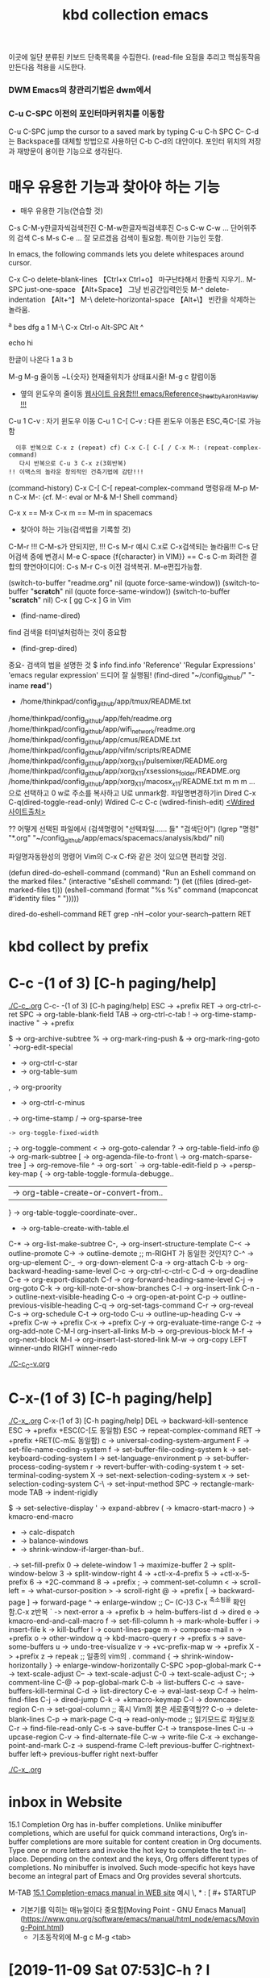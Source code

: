 #+TITLE: kbd collection emacs
#+CREATOR: LEEJEONGPYO
#+STARTUP: showeverything indent latexpreview

이곳에 일단 분류된 키보드 단축목록을 수집한다.
(read-file 
요점을 추리고 핵심동작음 만든다음 적용을 시도한다.


*** DWM Emacs의 창관리기법은 dwm에서
*** C-u C-SPC 이전의 포인터마커위치를 이동함
 C-u C-SPC  jump the cursor to a saved mark by typing C-u C-h SPC
C-- C-d는 Backspace를 대체할 방법으로 사용하던 C-b C-d의 대안이다.
포인터 위치의 저장과 재방문이 용이한 기능으로 생각된다.

* 매우 유용한 기능과 찾아야 하는 기능
- 매우 유용한 기능(연습할 것)
C-s C-M-y한글자씩검색전진 C-M-w한글자씩검색후진
C-s C-w C-w ... 단어위주의 검색
C-s M-s C-e ... 잘 모르겠음 검색이 필요함. 특이한 기능인 듯함.


In emacs, the following commands lets you delete whitespaces around cursor.

C-x C-o delete-blank-lines 【Ctrl+x Ctrl+o】 마구난타해서 한줄씩 지우기..
M-SPC just-one-space 【Alt+Space】 그냥 빈공간입력인듯
M-^ delete-indentation 【Alt+^】
M-\ delete-horizontal-space 【Alt+\】 빈칸을 삭제하는 놀라움.



^a   bes dfg
a
1
M-\ C-x Ctrl-o
Alt-SPC
 Alt ^

echo hi

한글이 나온다
1
a
3
b


M-g M-g 줄이동 ~L{숫자} 현재줄위치가 상태표시줄!
M-g c 칼럼이동

- 옆의 윈도우의 줄이동 [[https://www.emacswiki.org/emacs/Reference_Sheet_by_Aaron_Hawley][웹사이트 유용합!!! emacs/Reference_Sheet_by_Aaron_Hawley !!!]]
C-u 1      C-v : 자기 윈도우 이동
C-u 1 C-[  C-v : 다른 윈도우 이동은 ESC,즉C-[로 가능함
               :   이후 반복으로 C-x z (repeat) cf) C-x C-[ C-[ / C-x M-: (repeat-complex-command)
               :    다시 반복으로 C-u 3 C-x z(3회반복)
               : !! 이맥스의 놀라운 창의적인 건축기법에 감탄!!!

(command-history) C-x C-[ C-[ repeat-complex-command 
명령유래 M-p M-n  C-x M-:     {cf. M-: eval or M-& M-! Shell command}

C-x x == M-x
C-x m == M-m in spacemacs

- 찾아야 하는 기능(검색법을 기록할 것)
C-M-r !!! C-M-s가 안되지만, !!!
C-s M-r 예시 C.x로 C-x검색되는 놀라움!!!
C-s  단어검색 중에 변경시 M-e
C-space {f{character} in VIM}} == C-s C-m 
화려한 결합의 향연아이디어: C-s M-r C-s 이전 검색복귀. M-e편집가능함.



(switch-to-buffer "readme.org" nil (quote force-same-window))
(switch-to-buffer "*scratch*" nil (quote force-same-window))
(switch-to-buffer "*scratch*" nil)
C-x [ gg
C-x ] G in Vim


- (find-name-dired)
find 검색을 터미널처럼하는 것이 중요함
- (find-grep-dired)


중요- 검색의 법을 설명한 것  $ info find.info 'Reference' 'Regular Expressions' 'emacs regular expression'
드디어 잘 실행됨!  (find-dired "~/config_github/" "-iname *read*")
- /home/thinkpad/config_github/app/tmux/README.txt 
/home/thinkpad/config_github/app/feh/readme.org 
/home/thinkpad/config_github/app/wifi_network/readme.org 
/home/thinkpad/config_github/app/cmus/README.txt /home/thinkpad/config_github/app/vifm/scripts/README /home/thinkpad/config_github/app/xorg_X11/pulsemixer/README.org /home/thinkpad/config_github/app/xorg_X11/xsessions_folder/README.org /home/thinkpad/config_github/app/xorg_X11/macosx_x11/README.txt
m m m ... 으로 선택하고 0 w로 주소를 복사하고 U로 unmark함.
파일명변경하기in Dired C-x C-q(dired-toggle-read-only) Wdired
C-c C-c (wdired-finish-edit) [[https://www.gnu.org/software/emacs/manual/html_node/emacs/Wdired.html#Wdired][<Wdired 사이트출처>]]


?? 어떻게 선택된 파일에서 
(검색명령어 "선택파일...... 들" "검색단어")
(lgrep "명령" "*.org" "~/config_github/app/emacs/spacemacs/analysis/kbd/" nil)

파일명자동완성의 명령어 Vim의 C-x C-f와 같은 것이 있으면 편리할 것임.


(defun dired-do-eshell-command (command)
  "Run an Eshell command on the marked files."
  (interactive "sEshell command: ")
  (let ((files (dired-get-marked-files t)))
    (eshell-command
     (format "%s %s" command (mapconcat #'identity files " ")))))

dired-do-eshell-command RET grep -nH --color your-search--pattern RET


* kbd collect by prefix

* C-c -(1 of 3) [C-h paging/help]
[[file:./C-c_.org][./C-c_.org]]
C-c- -(1 of 3) [C-h paging/help]
ESC -> +prefix
RET -> org-ctrl-c-ret
SPC -> org-table-blank-field
TAB -> org-ctrl-c-tab
  ! -> org-time-stamp-inactive
  " -> +prefix
  # -> org-update-statistics-cookies
  $ -> org-archive-subtree
  % -> org-mark-ring-push
  & -> org-mark-ring-goto
  ' ->org-edit-special
  * -> org-ctrl-c-star
  + -> org-table-sum
  , -> org-proority
  - -> org-ctrl-c-minus
  . -> org-time-stamp
  / -> org-sparse-tree
  : -> org-toggle-fixed-width
  ; -> org-toggle-comment
  < -> org-goto-calendar
  ? -> org-table-field-info
  @ -> org-mark-subtree
  [ -> org-agenda-file-to-front
  \ -> org-match-sparse-tree
  ] -> org-remove-file
  ^ -> org-sort
  ` -> org-table-edit-field
  p -> +persp-key-map
  { -> org-table-toggle-formula-debugge..
  | -> org-table-create-or-convert-from..
  } -> org-table-toggle-coordinate-over..
  - -> org-table-create-with-table.el
C-* -> org-list-make-subtree
C-, -> org-insert-structure-template
C-< -> outline-promote
C-> -> outline-demote		;; m-RIGHT 가 동일한 것인지?
C-^ -> org-up-element
C-_ -> org-down-element
C-a -> org-attach
C-b -> org-backward-heading-same-level
C-c -> org-ctrl-c-ctrl-c
C-d -> org-deadline
C-e -> org-export-dispatch
C-f -> org-forward-heading-same-level
C-j -> org-goto
C-k -> org-kill-note-or-show-branches
C-l -> org-insert-link
C-n -> outline-next-visible-heading
C-o -> org-open-at-point
C-p -> outline-previous-visible-heading
C-q -> org-set-tags-command
C-r -> org-reveal
C-s -> org-schedule
C-t -> org-todo
C-u -> outline-up-heading
C-v -> +prefix
C-w -> +prefix
C-x -> +prefix
C-y -> org-evaluate-time-range
C-z -> org-add-note
C-M-l  org-insert-all-links
M-b -> org-previous-block
M-f -> org-next-block
M-l -> org-insert-last-stored-link
M-w -> org-copy
LEFT   winner-undo
RIGHT  winner-redo

[[file:./C-c_C-v.org][./C-c_C-v.org]]



* C-x-(1 of 3) [C-h paging/help]
[[file:./C-x_.org][./C-x_.org]]
C-x-(1 of 3) [C-h paging/help]
DEL -> backward-kill-sentence
ESC -> +prefix
       +ESC(C-[도 동일함)
            ESC -> repeat-complex-command
RET -> +prefix
       +RET(C-m도 동일함)
              c -> universal-coding-system-argument
              F -> set-file-name-coding-system
              f -> set-buffer-file-coding-system
              k -> set-keyboard-coding-system
              l -> set-language-environment
              p -> set-buffer-process-coding-system
              r -> revert-buffer-with-coding-system
              t -> set-terminal-coding-system
              X -> set-next-selection-coding-system
              x -> set-selection-coding-system
            C-\ -> set-input-method
SPC -> rectangle-mark-mode
TAB -> indent-rigidly
  # -> server-edit
  $ -> set-selective-display
  ' -> expand-abbrev
  ( -> kmacro-start-macro
  ) -> kmacro-end-macro
  * -> calc-dispatch
  + -> balance-windows
  - -> shrink-window-if-larger-than-buf..
  . -> set-fill-prefix
  0 -> delete-window
  1 -> maximize-buffer
  2 -> split-window-below
  3 -> split-window-right
  4 -> +ctl-x-4-prefix
  5 -> +ctl-x-5-prefix
  6 -> +2C-command
  8 -> +prefix
  ; -> comment-set-column
  < -> scroll-left
  = -> what-cursor-position
  > -> scroll-right
  @ -> +prefix
  [ -> backward-page
  ] -> forward-page
  ^ -> enlarge-window		;; C-- (C-)3 C-x ^축소됨을 확인함.C-x z반복
  ` -> next-error
  a -> +prefix
  b -> helm-buffers-list
  d -> dired
  e -> kmacro-end-and-call-macro
  f -> set-fill-column
  h -> mark-whole-buffer
  i -> insert-file
  k -> kill-buffer
  l -> count-lines-page
  m -> compose-mail
  n -> +prefix
  o -> other-window
  q -> kbd-macro-query
  r -> +prefix
  s -> save-some-buffers
  u -> undo-tree-visualize
  v -> +vc-prefix-map
  w -> +prefix
  X -> +prefix
  z -> repeak		;; 일종의 vim의 . command
  { -> shrink-window-horizontally
  } -> enlarge-window-horizontally
C-SPC >pop-global-mark
C-+ -> text-scale-adjust
C-- -> text-scale-adjust
C-0 -> text-scale-adjust
C-; -> comment-line
C-@ -> pop-global-mark
C-b -> list-buffers
C-c -> save-buffers-kill-terminal
C-d -> list-directory
C-e -> eval-last-sexp
C-f -> helm-find-files
C-j -> dired-jump
C-k -> +kmacro-keymap
C-l -> downcase-region
C-n -> set-goal-column		;; 혹시 Vim의 붉은 세로줄역할??
C-o -> delete-blank-lines
C-p -> mark-page
C-q -> read-only-mode		;; 읽기모드로 파일보호
C-r -> find-file-read-only
C-s -> save-buffer
C-t -> transpose-lines
C-u -> upcase-region
C-v -> find-alternate-file
C-w -> write-file
C-x -> exchange-point-and-mark
C-z -> suspend-frame
C-left previous-buffer
C-rightnext-buffer
left-> previous-buffer
right  next-buffer

[[file:./C-x_.org][./C-x_.org]]


* inbox in Website
15.1 Completion
Org has in-buffer completions. Unlike minibuffer completions, which are useful for quick command interactions, Org’s in-buffer completions are more suitable for content creation in Org documents. Type one or more letters and invoke the hot key to complete the text in-place. Depending on the context and the keys, Org offers different types of completions. No minibuffer is involved. Such mode-specific hot keys have become an integral part of Emacs and Org provides several shortcuts.

M-TAB [[https://orgmode.org/manual/Completion.html][15.1 Completion-emacs manual in WEB site]]
예시 \, * : [ #+ STARTUP

- 기본기를 익히는 매뉴얼이다 중요함[Moving Point - GNU Emacs Manual](https://www.gnu.org/software/emacs/manual/html_node/emacs/Moving-Point.html)
   - 기초동작외에 M-g c    M-g <tab>


* [2019-11-09 Sat 07:53]C-h ? l keyboard stroke history!!! 늘 배움의 실천. 
* %(in vim) C-M-{Left|Right}
* (call-process neo-default-system-application nil 0 nil
                "/home/thinkpad/Music/Gentoo Install Guide 4_5-ZiO75hTbs7w.mkv")
* 이전의 종이 노트한 것을 옮긴다.
M-| 또는 C-u M-| 
드디어 발견함.
2     1
3 --> 2 C-u M-| sort 엔터
1     3
Sardi-Arc [GTK2
M-g M-g 또는 g 줄로 이동하기 
M-x view-lossage ;;입력의 기록을 보는 것임. 검색해서 실시간을 찾아볼것.
C-; comment가 아니라 iedit.el로 설정되어 있음. 동시변환의 기능으로 영역설정후 원하는 것 일괄동시 변경함.
cua-mode연구필요함.
abcdefg

(buffer-file-name)"/home/thinkpad/config_github/app/emacs/spacemacs/analysis/kbd/readme.org"
* WORKFLOW 워크플로우 EMACS 
** emacs를 띄움창으로 두고 사용한다. 다른 곳으로 자유롭게 옮기는 구조로 한다.
